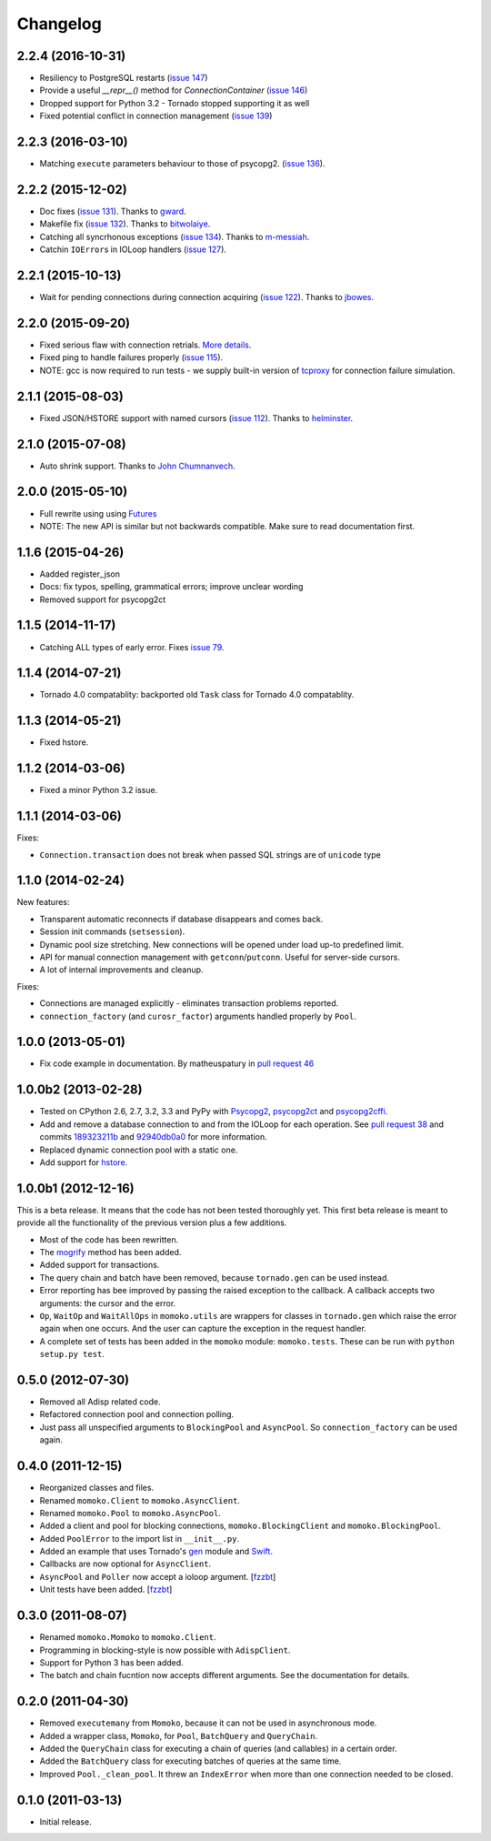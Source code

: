 Changelog
=========

2.2.4 (2016-10-31)
------------------
*  Resiliency to PostgreSQL restarts (`issue 147`_)
*  Provide a useful `__repr__()` method for `ConnectionContainer` (`issue 146`_)
*  Dropped support for Python 3.2 - Tornado stopped supporting it as well
*  Fixed potential conflict in connection management (`issue 139`_)

.. _issue 147: https://github.com/FSX/momoko/issues/147
.. _issue 146: https://github.com/FSX/momoko/issues/146
.. _issue 139: https://github.com/FSX/momoko/issues/139

2.2.3 (2016-03-10)
------------------
*  Matching ``execute`` parameters behaviour to those of psycopg2. (`issue 136`_).

.. _issue 136: https://github.com/FSX/momoko/issues/136

2.2.2 (2015-12-02)
------------------
*  Doc fixes (`issue 131`_). Thanks to gward_.
*  Makefile fix (`issue 132`_). Thanks to bitwolaiye_.
*  Catching all syncrhonous exceptions (`issue 134`_). Thanks to m-messiah_.
*  Catchin ``IOError``\ s in IOLoop handlers (`issue 127`_). 

.. _issue 127: https://github.com/FSX/momoko/issues/127
.. _issue 131: https://github.com/FSX/momoko/issues/131
.. _issue 132: https://github.com/FSX/momoko/issues/132
.. _issue 134: https://github.com/FSX/momoko/issues/134
.. _bitwolaiye: https://github.com/bitwolaiye
.. _gward: https://github.com/gward
.. _m-messiah: https://github.com/m-messiah

2.2.1 (2015-10-13)
------------------
*  Wait for pending connections during connection acquiring (`issue 122`_). Thanks to jbowes_.

.. _issue 122: https://github.com/FSX/momoko/issues/122
.. _jbowes: https://github.com/jbowes

2.2.0 (2015-09-20)
------------------
*  Fixed serious flaw with connection retrials. `More details`_.
*  Fixed ping to handle failures properly (`issue 115`_).
*  NOTE: gcc is now required to run tests - we supply built-in version of `tcproxy`_ for connection failure simulation.

.. _More details: https://github.com/FSX/momoko/commit/85183f5370181f75a29e876f5211d99c40b4ba5e
.. _issue 115: https://github.com/FSX/momoko/issues/115
.. _tcproxy: https://github.com/dccmx/tcproxy

2.1.1 (2015-08-03)
------------------
*  Fixed JSON/HSTORE support with named cursors (`issue 112`_). Thanks to helminster_.

.. _issue 112: https://github.com/FSX/momoko/issues/112
.. _helminster: https://github.com/helminster

2.1.0 (2015-07-08)
------------------
*  Auto shrink support. Thanks to `John Chumnanvech`_.

.. _John Chumnanvech: https://github.com/jchumnanvech

2.0.0 (2015-05-10)
------------------
*  Full rewrite using using Futures_
*  NOTE: The new API is similar but not backwards compatible. Make sure to read documentation first.

.. _Futures: http://tornado.readthedocs.org/en/latest/concurrent.html

1.1.6 (2015-04-26)
------------------
*  Aadded register_json
*  Docs: fix typos, spelling, grammatical errors; improve unclear wording
*  Removed support for psycopg2ct


1.1.5 (2014-11-17)
------------------

*  Catching ALL types of early error. Fixes `issue 79`_.

.. _issue 79: https://github.com/FSX/momoko/issues/79


1.1.4 (2014-07-21)
------------------

*  Tornado 4.0 compatablity: backported old ``Task`` class for Tornado 4.0 compatablity.


1.1.3 (2014-05-21)
------------------

* Fixed hstore.


1.1.2 (2014-03-06)
------------------

* Fixed a minor Python 3.2 issue.


1.1.1 (2014-03-06)
------------------

Fixes:

* ``Connection.transaction`` does not break when passed SQL strings are of ``unicode`` type


1.1.0 (2014-02-24)
------------------

New features:

* Transparent automatic reconnects if database disappears and comes back.
* Session init commands (``setsession``).
* Dynamic pool size stretching. New connections will be opened under
  load up-to predefined limit.
* API for manual connection management with ``getconn``/``putconn``. Useful for server-side cursors.
* A lot of internal improvements and cleanup.

Fixes:

* Connections are managed explicitly - eliminates transaction problems reported.
* ``connection_factory`` (and ``curosr_factor``) arguments handled properly by ``Pool``.


1.0.0 (2013-05-01)
------------------

* Fix code example in documentation. By matheuspatury in `pull request 46`_

.. _pull request 46: https://github.com/FSX/momoko/pull/46


1.0.0b2 (2013-02-28)
--------------------

* Tested on CPython 2.6, 2.7, 3.2, 3.3 and PyPy with Psycopg2_, psycopg2ct_ and psycopg2cffi_.
* Add and remove a database connection to and from the IOLoop for each operation.
  See `pull request 38`_ and commits 189323211b_ and 92940db0a0_ for more information.
* Replaced dynamic connection pool with a static one.
* Add support for hstore_.

.. _Psycopg2: http://initd.org/psycopg/
.. _psycopg2ct: http://pypi.python.org/pypi/psycopg2ct
.. _psycopg2cffi: http://pypi.python.org/pypi/psycopg2cffi
.. _pull request 38: https://github.com/FSX/momoko/pull/38
.. _189323211b: https://github.com/FSX/momoko/commit/189323211bcb44ea158f41ddf87d4240c0e657d6
.. _92940db0a0: https://github.com/FSX/momoko/commit/92940db0a0f6d780724f42d3d66f1b75a78430ff
.. _hstore: http://www.postgresql.org/docs/9.2/static/hstore.html


1.0.0b1 (2012-12-16)
--------------------

This is a beta release. It means that the code has not been tested thoroughly
yet. This first beta release is meant to provide all the functionality of the
previous version plus a few additions.

* Most of the code has been rewritten.
* The mogrify_ method has been added.
* Added support for transactions.
* The query chain and batch have been removed, because ``tornado.gen`` can be used instead.
* Error reporting has bee improved by passing the raised exception to the callback.
  A callback accepts two arguments: the cursor and the error.
* ``Op``, ``WaitOp`` and ``WaitAllOps`` in ``momoko.utils`` are wrappers for
  classes in ``tornado.gen`` which raise the error again when one occurs.
  And the user can capture the exception in the request handler.
* A complete set of tests has been added in the ``momoko`` module: ``momoko.tests``.
  These can be run with ``python setup.py test``.

.. _mogrify: http://initd.org/psycopg/docs/cursor.html#cursor.mogrify


0.5.0 (2012-07-30)
------------------

* Removed all Adisp related code.
* Refactored connection pool and connection polling.
* Just pass all unspecified arguments to ``BlockingPool`` and ``AsyncPool``. So
  ``connection_factory`` can be used again.


0.4.0 (2011-12-15)
------------------

* Reorganized classes and files.
* Renamed ``momoko.Client`` to ``momoko.AsyncClient``.
* Renamed ``momoko.Pool`` to ``momoko.AsyncPool``.
* Added a client and pool for blocking connections, ``momoko.BlockingClient``
  and ``momoko.BlockingPool``.
* Added ``PoolError`` to the import list in ``__init__.py``.
* Added an example that uses Tornado's gen_ module and Swift_.
* Callbacks are now optional for ``AsyncClient``.
* ``AsyncPool`` and ``Poller`` now accept a ioloop argument. [fzzbt_]
* Unit tests have been added. [fzzbt_]

.. _gen: http://www.tornadoweb.org/documentation/gen.html
.. _Swift: http://code.naeseth.com/swirl/
.. _fzzbt: https://github.com/fzzbt


0.3.0 (2011-08-07)
------------------

* Renamed ``momoko.Momoko`` to ``momoko.Client``.
* Programming in blocking-style is now possible with ``AdispClient``.
* Support for Python 3 has been added.
* The batch and chain fucntion now accepts different arguments. See the
  documentation for details.


0.2.0 (2011-04-30)
------------------

* Removed ``executemany`` from ``Momoko``, because it can not be used in asynchronous mode.
* Added a wrapper class, ``Momoko``, for ``Pool``, ``BatchQuery`` and ``QueryChain``.
* Added the ``QueryChain`` class for executing a chain of queries (and callables)
  in a certain order.
* Added the ``BatchQuery`` class for executing batches of queries at the same time.
* Improved ``Pool._clean_pool``. It threw an ``IndexError`` when more than one
  connection needed to be closed.


0.1.0 (2011-03-13)
-------------------

* Initial release.
